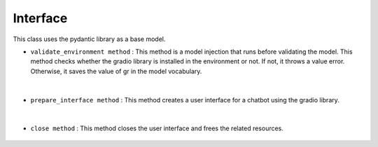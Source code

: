 Interface
=========



This class uses the pydantic library as a base model.




- ``validate_environment method`` : This method is a model injection that runs before validating the model. This method checks whether the gradio library is installed in the environment or not. 
  If not, it throws a value error. Otherwise, it saves the value of gr in the model vocabulary.

   .. py:function:: validate_environment(cls, values: Dict)
      
      Validate that the API key and Python package exist in the environment.

      This function checks if the `gradio` Python package is installed in the environment. If the package is not found, it raises a `ValueError` with an appropriate error message.

      :param cls: The class to which this method belongs.
      :type cls: type
      :param values: A dictionary containing the environment values.
      :type values: Dict
      :return: The updated `values` dictionary with the `gradio` package imported.
      :rtype: Dict
      :rise ValueError: If the `gradio` package is not found in the environment.


|


- ``prepare_interface method`` : This method creates a user interface for a chatbot using the gradio library.

   .. py:function:: prepare_interface(self, respond, reset, available_tasks=[], share=False)

      Prepare the Gradio interface for the chatbot.

      This method sets up the Gradio interface for the chatbot. 
      It creates various UI components such as a textbox for user input, a checkbox for enabling/disabling chat history, a dropdown for selecting tasks, 
      and a clear button to reset the interface. The interface is then launched and stored in the `self.interface` attribute.

      :param self: The instance of the class.
      :type self: object
      :param respond: The function to handle user input and generate responses.
      :type respond: function
      :param reset: The function to reset the chatbot state.
      :type reset: function
      :param available_tasks: A list of available tasks. Defaults to an empty list.
      :type available_tasks: list, optional
      :param share: Flag indicating whether to enable sharing the interface. Defaults to False.
      :type share: bool, optional
      :return: None


|


- ``close method`` : This method closes the user interface and frees the related resources.

   .. py:function:: def close(self)

      Close the Gradio interface.

      This method closes the Gradio interface associated with the chatbot. 
      It calls the `close` method of the interface object stored in the `self.interface` attribute.

      :param self: The instance of the class.
      :type self: object
      :return: None



